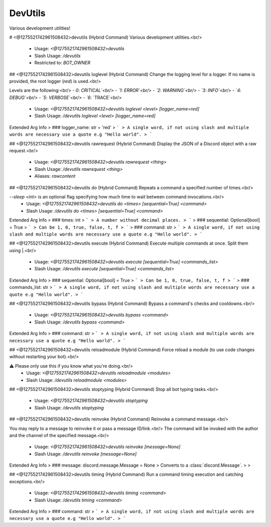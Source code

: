 DevUtils
========

Various development utilities!

# <@1275521742961508432>devutils (Hybrid Command)
Various development utilities.<br/>
 - Usage: `<@1275521742961508432>devutils`
 - Slash Usage: `/devutils`
 - Restricted to: `BOT_OWNER`


## <@1275521742961508432>devutils loglevel (Hybrid Command)
Change the logging level for a logger. If no name is provided, the root logger (`red`) is used.<br/>

Levels are the following:<br/>
- `0`: `CRITICAL`<br/>
- `1`: `ERROR`<br/>
- `2`: `WARNING`<br/>
- `3`: `INFO`<br/>
- `4`: `DEBUG`<br/>
- `5`: `VERBOSE`<br/>
- `6`: `TRACE`<br/>
 - Usage: `<@1275521742961508432>devutils loglevel <level> [logger_name=red]`
 - Slash Usage: `/devutils loglevel <level> [logger_name=red]`
Extended Arg Info
> ### logger_name: str = 'red'
> ```
> A single word, if not using slash and multiple words are necessary use a quote e.g "Hello world".
> ```


## <@1275521742961508432>devutils rawrequest (Hybrid Command)
Display the JSON of a Discord object with a raw request.<br/>
 - Usage: `<@1275521742961508432>devutils rawrequest <thing>`
 - Slash Usage: `/devutils rawrequest <thing>`
 - Aliases: `rawcontent`


## <@1275521742961508432>devutils do (Hybrid Command)
Repeats a command a specified number of times.<br/>

`--sleep <int>` is an optional flag specifying how much time to wait between command invocations.<br/>
 - Usage: `<@1275521742961508432>devutils do <times> [sequential=True] <command>`
 - Slash Usage: `/devutils do <times> [sequential=True] <command>`
Extended Arg Info
> ### times: int
> ```
> A number without decimal places.
> ```
> ### sequential: Optional[bool] = True
> ```
> Can be 1, 0, true, false, t, f
> ```
> ### command: str
> ```
> A single word, if not using slash and multiple words are necessary use a quote e.g "Hello world".
> ```


## <@1275521742961508432>devutils execute (Hybrid Command)
Execute multiple commands at once. Split them using |.<br/>
 - Usage: `<@1275521742961508432>devutils execute [sequential=True] <commands_list>`
 - Slash Usage: `/devutils execute [sequential=True] <commands_list>`
Extended Arg Info
> ### sequential: Optional[bool] = True
> ```
> Can be 1, 0, true, false, t, f
> ```
> ### commands_list: str
> ```
> A single word, if not using slash and multiple words are necessary use a quote e.g "Hello world".
> ```


## <@1275521742961508432>devutils bypass (Hybrid Command)
Bypass a command's checks and cooldowns.<br/>
 - Usage: `<@1275521742961508432>devutils bypass <command>`
 - Slash Usage: `/devutils bypass <command>`
Extended Arg Info
> ### command: str
> ```
> A single word, if not using slash and multiple words are necessary use a quote e.g "Hello world".
> ```


## <@1275521742961508432>devutils reloadmodule (Hybrid Command)
Force reload a module (to use code changes without restarting your bot).<br/>

⚠️ Please only use this if you know what you're doing.<br/>
 - Usage: `<@1275521742961508432>devutils reloadmodule <modules>`
 - Slash Usage: `/devutils reloadmodule <modules>`


## <@1275521742961508432>devutils stoptyping (Hybrid Command)
Stop all bot typing tasks.<br/>
 - Usage: `<@1275521742961508432>devutils stoptyping`
 - Slash Usage: `/devutils stoptyping`


## <@1275521742961508432>devutils reinvoke (Hybrid Command)
Reinvoke a command message.<br/>

You may reply to a message to reinvoke it or pass a message ID/link.<br/>
The command will be invoked with the author and the channel of the specified message.<br/>
 - Usage: `<@1275521742961508432>devutils reinvoke [message=None]`
 - Slash Usage: `/devutils reinvoke [message=None]`
Extended Arg Info
> ### message: discord.message.Message = None
> Converts to a :class:`discord.Message`.
> 
>     


## <@1275521742961508432>devutils timing (Hybrid Command)
Run a command timing execution and catching exceptions.<br/>
 - Usage: `<@1275521742961508432>devutils timing <command>`
 - Slash Usage: `/devutils timing <command>`
Extended Arg Info
> ### command: str
> ```
> A single word, if not using slash and multiple words are necessary use a quote e.g "Hello world".
> ```


